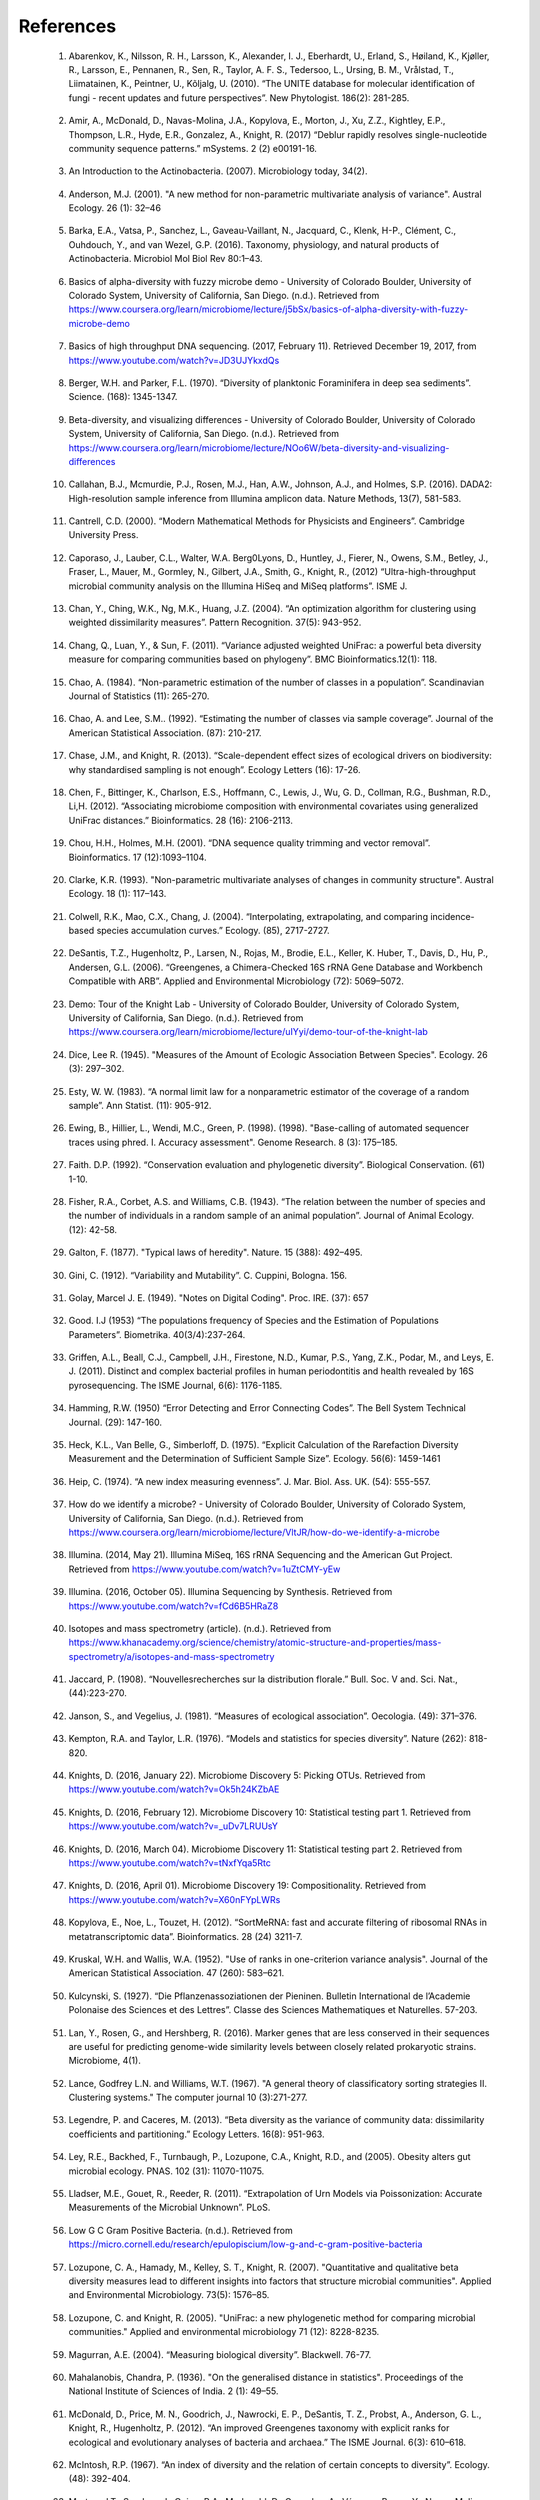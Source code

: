 References
==========
.. _reference1:

  1. Abarenkov, K., Nilsson, R. H., Larsson, K., Alexander, I. J., Eberhardt, U., Erland, S., Høiland, K., Kjøller, R., Larsson, E., Pennanen, R., Sen, R., Taylor, A. F. S., Tedersoo, L., Ursing, B. M., Vrålstad, T., Liimatainen, K., Peintner, U., Kõljalg, U. (2010). “The UNITE database for molecular identification of fungi - recent updates and future perspectives”. New Phytologist. 186(2): 281-285.

.. _reference2:

  2. Amir, A., McDonald, D., Navas-Molina, J.A., Kopylova, E., Morton, J., Xu, Z.Z., Kightley, E.P.,  Thompson, L.R., Hyde, E.R., Gonzalez, A., Knight, R. (2017) “Deblur rapidly resolves single-nucleotide community sequence patterns.” mSystems. 2 (2) e00191-16.

.. _reference3:

  3. An Introduction to the Actinobacteria. (2007). Microbiology today, 34(2).

.. _reference4:

  4. Anderson, M.J. (2001). "A new method for non-parametric multivariate analysis of variance". Austral Ecology. 26 (1): 32–46

.. _reference5:

  5. Barka, E.A., Vatsa, P., Sanchez, L., Gaveau-Vaillant, N., Jacquard, C., Klenk, H-P., Clément, C., Ouhdouch, Y., and van Wezel, G.P. (2016). Taxonomy, physiology, and natural products of Actinobacteria. Microbiol Mol Biol Rev 80:1–43.

.. _reference6:

  6. Basics of alpha-diversity with fuzzy microbe demo - University of Colorado Boulder, University of Colorado System, University of California, San Diego. (n.d.). Retrieved from https://www.coursera.org/learn/microbiome/lecture/j5bSx/basics-of-alpha-diversity-with-fuzzy-microbe-demo

.. _reference7:

  7. Basics of high throughput DNA sequencing. (2017, February 11). Retrieved December 19, 2017, from https://www.youtube.com/watch?v=JD3UJYkxdQs

.. _reference8:

  8. Berger, W.H. and Parker, F.L. (1970). “Diversity of planktonic Foraminifera in deep sea sediments”. Science. (168): 1345-1347.

.. _reference9:

  9. Beta-diversity, and visualizing differences - University of Colorado Boulder, University of Colorado System, University of California, San Diego. (n.d.). Retrieved from https://www.coursera.org/learn/microbiome/lecture/NOo6W/beta-diversity-and-visualizing-differences

.. _reference10:

  10. Callahan, B.J., Mcmurdie, P.J., Rosen, M.J., Han, A.W., Johnson, A.J., and Holmes, S.P. (2016). DADA2: High-resolution sample inference from Illumina amplicon data. Nature Methods, 13(7), 581-583.

.. _reference11:

  11. Cantrell, C.D. (2000). “Modern Mathematical Methods for Physicists and Engineers”. Cambridge University Press.

.. _reference12:

  12. Caporaso, J., Lauber, C.L., Walter, W.A. Berg0Lyons, D., Huntley, J., Fierer, N., Owens, S.M., Betley, J., Fraser, L., Mauer, M., Gormley, N., Gilbert, J.A., Smith, G., Knight, R., (2012) “Ultra-high-throughput microbial community analysis on the Illumina HiSeq and MiSeq platforms”. ISME J.

.. _reference13:

  13. Chan, Y., Ching, W.K., Ng, M.K., Huang, J.Z. (2004). “An optimization algorithm for clustering using weighted dissimilarity measures”. Pattern Recognition. 37(5): 943-952.

.. _reference14:

  14. Chang, Q., Luan, Y., & Sun, F. (2011). “Variance adjusted weighted UniFrac: a powerful beta diversity measure for comparing communities based on phylogeny”. BMC Bioinformatics.12(1): 118.

.. _reference15:

  15. Chao, A. (1984). “Non-parametric estimation of the number of classes in a population”. Scandinavian Journal of Statistics (11): 265-270.

.. _reference16:

  16. Chao, A. and Lee, S.M.. (1992). “Estimating the number of classes via sample coverage”. Journal of the American Statistical Association. (87): 210-217.

.. _reference17:

  17. Chase, J.M., and Knight, R. (2013). “Scale-dependent effect sizes of ecological drivers on biodiversity: why standardised sampling is not enough”. Ecology Letters (16): 17-26.

.. _reference18:

  18. Chen, F., Bittinger, K., Charlson, E.S., Hoffmann, C., Lewis, J., Wu, G. D., Collman, R.G., Bushman, R.D., Li,H. (2012). “Associating microbiome composition with environmental covariates using generalized UniFrac distances.” Bioinformatics. 28 (16): 2106-2113.

.. _reference19:

  19. Chou, H.H., Holmes, M.H. (2001). “DNA sequence quality trimming and vector removal”. Bioinformatics. 17 (12):1093–1104.

.. _reference20:

  20. Clarke, K.R. (1993). "Non-parametric multivariate analyses of changes in community structure". Austral Ecology. 18 (1): 117–143.

.. _reference21:

  21. Colwell, R.K., Mao, C.X., Chang, J. (2004). “Interpolating, extrapolating, and comparing incidence-based species accumulation curves.” Ecology. (85), 2717-2727.

.. _reference22:

  22. DeSantis, T.Z., Hugenholtz, P., Larsen, N., Rojas, M., Brodie, E.L., Keller, K. Huber, T., Davis, D., Hu, P., Andersen, G.L. (2006). “Greengenes, a Chimera-Checked 16S rRNA Gene Database and Workbench Compatible with ARB”. Applied and Environmental Microbiology (72): 5069–5072.

.. _reference23:

  23. Demo: Tour of the Knight Lab - University of Colorado Boulder, University of Colorado System, University of California, San Diego. (n.d.). Retrieved from https://www.coursera.org/learn/microbiome/lecture/uIYyi/demo-tour-of-the-knight-lab

.. _reference24:

  24. Dice, Lee R. (1945). "Measures of the Amount of Ecologic Association Between Species". Ecology. 26 (3): 297–302.

.. _reference25:

  25. Esty, W. W. (1983). “A normal limit law for a nonparametric estimator of the coverage of a random sample”. Ann Statist. (11): 905-912.

.. _reference26:

  26. Ewing, B., Hillier, L., Wendi, M.C., Green, P. (1998). (1998). "Base-calling of automated sequencer traces using phred. I. Accuracy assessment". Genome Research. 8 (3): 175–185.

.. _reference27:

  27. Faith. D.P. (1992). “Conservation evaluation and phylogenetic diversity”. Biological Conservation. (61) 1-10.

.. _reference28:

  28. Fisher, R.A., Corbet, A.S. and Williams, C.B. (1943). “The relation between the number of species and the number of individuals in a random sample of an animal population”. Journal of Animal Ecology. (12): 42-58.

.. _reference29:

  29. Galton, F. (1877). "Typical laws of heredity". Nature. 15 (388): 492–495.

.. _reference30:

  30. Gini, C. (1912). “Variability and Mutability”. C. Cuppini, Bologna. 156.

.. _reference31:

  31. Golay, Marcel J. E. (1949). "Notes on Digital Coding". Proc. IRE. (37): 657

.. _reference32:

  32. Good. I.J (1953) “The populations frequency of Species and the Estimation of Populations Parameters”. Biometrika. 40(3/4):237-264.

.. _reference33:

  33. Griffen, A.L., Beall, C.J., Campbell, J.H., Firestone, N.D., Kumar, P.S., Yang, Z.K., Podar, M., and Leys, E. J. (2011). Distinct and complex bacterial profiles in human periodontitis and health revealed by 16S pyrosequencing. The ISME Journal, 6(6): 1176-1185.

.. _reference34:

  34. Hamming, R.W. (1950) “Error Detecting and Error Connecting Codes”. The Bell System Technical Journal. (29): 147-160.

.. _reference35:

  35. Heck, K.L., Van Belle, G., Simberloff, D. (1975). “Explicit Calculation of the Rarefaction Diversity Measurement and the Determination of Sufficient Sample Size”. Ecology. 56(6): 1459-1461

.. _reference36:

  36. Heip, C. (1974). “A new index measuring evenness”. J. Mar. Biol. Ass. UK. (54): 555-557.

.. _reference37:

  37. How do we identify a microbe? - University of Colorado Boulder, University of Colorado System, University of California, San Diego. (n.d.). Retrieved from https://www.coursera.org/learn/microbiome/lecture/VltJR/how-do-we-identify-a-microbe

.. _reference38:

  38. Illumina. (2014, May 21). Illumina MiSeq, 16S rRNA Sequencing and the American Gut Project. Retrieved from https://www.youtube.com/watch?v=1uZtCMY-yEw

.. _reference39:

  39. Illumina. (2016, October 05). Illumina Sequencing by Synthesis. Retrieved from https://www.youtube.com/watch?v=fCd6B5HRaZ8

.. _reference40:

  40. Isotopes and mass spectrometry (article). (n.d.). Retrieved from https://www.khanacademy.org/science/chemistry/atomic-structure-and-properties/mass-spectrometry/a/isotopes-and-mass-spectrometry

.. _reference41:

  41. Jaccard, P. (1908). “Nouvellesrecherches sur la distribution florale.” Bull. Soc. V and. Sci. Nat., (44):223-270.

.. _reference42:

  42. Janson, S., and Vegelius, J. (1981). “Measures of ecological association”. Oecologia. (49): 371–376.

.. _reference43:

  43. Kempton, R.A. and Taylor, L.R. (1976). “Models and statistics for species diversity”. Nature (262): 818-820.

.. _reference44:

  44. Knights, D. (2016, January 22). Microbiome Discovery 5: Picking OTUs. Retrieved from https://www.youtube.com/watch?v=Ok5h24KZbAE

.. _reference45:

  45. Knights, D. (2016, February 12). Microbiome Discovery 10: Statistical testing part 1. Retrieved from https://www.youtube.com/watch?v=_uDv7LRUUsY

.. _reference46:

  46. Knights, D. (2016, March 04). Microbiome Discovery 11: Statistical testing part 2. Retrieved from https://www.youtube.com/watch?v=tNxfYqa5Rtc

.. _reference47:

  47. Knights, D. (2016, April 01). Microbiome Discovery 19: Compositionality. Retrieved from https://www.youtube.com/watch?v=X60nFYpLWRs

.. _reference48:

  48. Kopylova, E., Noe, L., Touzet, H. (2012). “SortMeRNA: fast and accurate filtering of ribosomal RNAs in metatranscriptomic data”. Bioinformatics. 28 (24) 3211-7.

.. _reference49:

  49. Kruskal, W.H. and Wallis, W.A. (1952). "Use of ranks in one-criterion variance analysis". Journal of the American Statistical Association. 47 (260): 583–621.

.. _reference50:

  50. Kulcynski, S. (1927). “Die Pflanzenassoziationen der Pieninen. Bulletin International de l’Academie Polonaise des Sciences et des Lettres”. Classe des Sciences Mathematiques et Naturelles. 57-203.

.. _reference51:

  51. Lan, Y., Rosen, G., and Hershberg, R. (2016). Marker genes that are less conserved in their sequences are useful for predicting genome-wide similarity levels between closely related prokaryotic strains. Microbiome, 4(1).

.. _reference52:

  52. Lance, Godfrey L.N. and Williams, W.T. (1967). "A general theory of classificatory sorting strategies II. Clustering systems." The computer journal 10 (3):271-277.

.. _reference53:

  53. Legendre, P. and Caceres, M. (2013). “Beta diversity as the variance of community data: dissimilarity coefficients and partitioning.” Ecology Letters. 16(8): 951-963.

.. _reference54:

  54. Ley, R.E., Backhed, F., Turnbaugh, P., Lozupone, C.A., Knight, R.D., and (2005). Obesity alters gut microbial ecology. PNAS. 102 (31): 11070-11075.

.. _reference55:

  55. Lladser, M.E., Gouet, R., Reeder, R. (2011). “Extrapolation of Urn Models via Poissonization: Accurate Measurements of the Microbial Unknown”. PLoS.

.. _reference56:

  56. Low G C Gram Positive Bacteria. (n.d.). Retrieved from https://micro.cornell.edu/research/epulopiscium/low-g-and-c-gram-positive-bacteria

.. _reference57:

  57. Lozupone, C. A., Hamady, M., Kelley, S. T., Knight, R. (2007). "Quantitative and qualitative beta diversity measures lead to different insights into factors that structure microbial communities". Applied and Environmental Microbiology. 73(5): 1576–85.

.. _reference58:

  58. Lozupone, C. and Knight, R. (2005). "UniFrac: a new phylogenetic method for comparing microbial communities." Applied and environmental microbiology 71 (12): 8228-8235.

.. _reference59:

  59. Magurran, A.E. (2004). “Measuring biological diversity”. Blackwell. 76-77.

.. _reference60:

  60. Mahalanobis, Chandra, P. (1936). "On the generalised distance in statistics". Proceedings of the National Institute of Sciences of India. 2 (1): 49–55.

.. _reference61:

  61. McDonald, D., Price, M. N., Goodrich, J., Nawrocki, E. P., DeSantis, T. Z., Probst, A., Anderson, G. L., Knight, R.,  Hugenholtz, P. (2012). “An improved Greengenes taxonomy with explicit ranks for ecological and evolutionary analyses of bacteria and archaea.” The ISME Journal. 6(3): 610–618.

.. _reference62:

  62. McIntosh, R.P. (1967). “An index of diversity and the relation of certain concepts to diversity”. Ecology. (48): 392-404.

.. _reference63:

  63. Morton, J.T., Sanders, J., Quinn, R.A., Mcdonald, D., Gonzalez, A., Vázquez-Baeza, Y., Navas-Molina, J.A., Song, J.S., Metcalf, J.L., Hyde, E.R., Lladser, M., Dorrestein, P.C., and Knight, R. (2017). Balance Trees Reveal Microbial Niche Differentiation. MSystems, 2(1).

.. _reference64:

  64. Navas-Molina, J.A., Peralta-Sánchez, J.M., González, A., McMurdie, P.J., Vázquez-Baeza, Y., Xu, Z., Ursell, L.K., Lauber, C., Zhou, H., Song S.J., Huntley, J., Ackermann, G.L., Berg-Lyons, D., Holmes, S., Caporaso, J.G., Knight, R. (2013). “Advancing Our Understanding of the Human Microbiome Using QIIME”. Methods in Enzymology. (531): 371-444

.. _reference65:

  65. Next Generation Sequencing (NGS) - An Introduction. (2015, June 22). Retrieved from https://www.youtube.com/watch?v=jFCD8Q6qSTM

.. _reference66:

  66. Nguyen, N., Warnow, T., Pop, M., & White, B. (2016). A perspective on 16S rRNA operational taxonomic unit clustering using sequence similarity. Npj Biofilms and Microbiomes, 2(1).

.. _reference67:

  67. NIH Human Microbiome Project. (2009). Microbe Magazine, 4(9), 393-393.

.. _reference68:

  68. Ochiai, A. (1957). “Zoogeographical Studies on the Soleoid Fishes Found in Japan and its Neighhouring Regions-II”. Nippon Suisan Gakkaishi. 22(9): 526-530.

.. _reference69:

  69. Paul, E.B. (2006). “Manhattan distance". Dictionary of Algorithms and Data Structures

.. _reference70:

  70. Pearson, K. (1895). "Notes on regression and inheritance in the case of two parents". Proceedings of the Royal Society of London. (58): 240–242.

.. _reference71:

  71. Pearson, K. (1901). "On Lines and Planes of Closest Fit to Systems of Points in Space" Philosophical Magazine. 2 (11): 559–572.

.. _reference72:

  72. Pielou, E.C. (1966). “The measurement of diversity in different types of biological collections”. J. Theor. Biol. (13): 131-144.

.. _reference73:

  73. Pielou, E.C. (1975). Ecological Diversity. New York, Wiley InterScience.

.. _reference74:

  74. Polymerase Chain Reaction (PCR) - Quantitative PCR (qPCR). (2016, April 28). Retrieved from https://www.youtube.com/watch?v=YhXj5Yy4ksQ

.. _reference75:

  75. Proteobacteria. (n.d.). Retrieved from https://courses.lumenlearning.com/microbiology/chapter/proteobacteria/

.. _reference76:

  76. Quast, C., Pruesse, E., Yilmaz, P., Gerken, J., Schweer, T., Yarza, P., Peplies, J., Glöckner, F. O. (2013). “The SILVA ribosomal RNA gene database project: improved data processing and web-based tools”. Nucl. Acids Res. 41 (D1): D590-D596.

.. _reference77:

  77. Raaijmakers, J.G.W. (1987). “Statistical analysis of the Michaelis-Menten equation”. Biometrics. (43): 793-803.

.. _reference78:

  78. Rideout, J.R., He, Y., Navas-Molina, J.A., Walters, W.A., Ursell, L.K., Gibbons, S.M., Chase, J., McDonald, D., Gonzalez, A., Robbins-Pianka, A., Clemente, J.C., Gilber, J., Huse, S.M., Zhou, H.W., Knight, R., and Caporaso, J.G. (2014). Subsampled open-reference clustering creates consistent, comprehensive OTU definitions and scales to billions of sequences.

.. _reference79:

  79. Robbins, H.E. (1968). “Estimating the Total Probability of the unobserved outcomes of an experiment”. Ann Math. Statist. 39(1): 256-257.

.. _reference80:

  80. Ronbach, L.J. (1951). "Coefficient alpha and the internal structure of tests". Psychometrika. 16 (3): 297–334.

.. _reference81:

  81. Russell, P.F. and Rao, T.R. (1940). “On habitat and association of species of anopheline larvae in south-eastern Madras”. J. Malaria Inst. India. (3): 153-178.

.. _reference82:

  82. Sanschagrin, S. and Yergeau, E. (2014). Next-generation Sequencing of 16S Ribosomal RNA Gene Amplicons. Journal of Visualized Experiments. (90).

.. _reference83:

  83. Shannon, C.E. and Weaver, W. (1949). “The mathematical theory of communication”. University of Illonois Press, Champaign, Illonois.

.. _reference84:

  84. Simpson, E.H. (1949). “Measurement of Diversity”. Nature. (163): 688.

.. _reference85:

  85. Sokal, R.R. and Michener, C.D. (1958). “A statistical method for evaluating systematic relationships”. Univ. Kans. Sci. Bull. (38) 1409-1438.

.. _reference86:

  86. Sokal, R.R. and Sneath, P.H.A. (1963). “Principles of Numerical Taxonomy”. W. H. Freeman, San Francisco, California.

.. _reference87:

  87. Sorenson, T. (1948) "A method of establishing groups of equal amplitude in plant sociology based on similarity of species content." Kongelige Danske Videnskabernes Selskab 5.1-34: 4-7.

.. _reference88:

  88. Spearman, C. (1904). "The proof and measurement of association between two things". American Journal of Psychology. (15): 72–101.

.. _reference89:

  89. Strong, W.L. (2002). “Assessing species abundance uneveness within and between plant communities”. Community Ecology. (3): 237-246.

.. _reference90:

  90. Tanimoto, T. (1958). "An Elementary Mathematical theory of Classification and Prediction". New York: Internal IBM Technical Report.

.. _reference91:

  91. Ted-Ed. (2013, December 09). How to sequence the human genome - Mark J. Kiel. Retrieved from https://www.youtube.com/watch?v=MvuYATh7Y74

.. _reference92:

  92. The Human Microbiome Consotrium. (2012). Structure, Function and diversity of the healthy human microbiome. 486: 207-214.

.. _reference93:

  93. Thomas, F., Hehemann, J., Rebuffet, E., Czjzek, M., & Michel, G. (2011). Environmental and Gut Bacteroidetes: The Food Connection. Frontiers in Microbiology, 2.

.. _reference94:

  94. Turnbaugh, P.J., Hamady, M., Yatsunenko, T., Cantarel, B.L., Duncan, A., Ley, R.E., Sogin, M.L., Jones, W.J., Roe., B.A., Affourtit, J.P., Egholm, M., Henrissat, B., Heath, A.C., Knight, R., and Gordon, J.I. (2008). A core gut microbiome in obese and lean twins. Nature, 457(7228): 480-484.

.. _reference95:

  95. Vazquez-Baeza, Y., Pirrung, M., Gonzalez, A., Knight, R. (2013). “Emperor: A tool for visualizing high-throughput microbial community data”. Gigascience 2(1):16.

.. _reference96:

  96. Ventura, M., Canchaya, C., Tauch, A., Chandra, G., Fitzgerald, G.F., Chater, K.F., and Sinderen, D.V. (2007). Genomics of Actinobacteria: Tracing the Evolutionary History of an Ancient Phylum. Microbiology and Molecular Biology Reviews, 71(3): 495-548.

.. _reference97:

  97. Weiss, S., Xu, Z. Z., Peddada, S., Amir, A., Bittinger, K., Gonzalez, A., Lozupone, C., Zaneveld, J.R., Vazquez-Baeza, Y., Birmingham, A., Hyde, E.R., and Knight, R. (2017). Normalization and microbial differential abundance strategies depend upon data characteristics. Microbiome, 5(1).

.. _reference98:

  98. What is phylogenetics? (2016, June 08). Retrieved from https://www.ebi.ac.uk/training/online/course/introduction-phylogenetics/what-phylogenetics

.. _reference99:

  99. Whittaker, R.H. (1960). “Vegetation of the Siskiyou Mountains, Oregon and California”. Ecological Monographs. (30)” 279–338.

.. _reference100:

  100. Williams, K. P., Gillespie, J. J., Sobral, B. W., Nordberg, E. K., Snyder, E. E., Shallom, J. M., and Dickerman, A. W. (2010). Phylogeny of Gammaproteobacteria. Journal of Bacteriology, 192(9), 2305-2314.

.. _reference101:

  101. Yang, B., Wang, Y., & Qian, P. (2016). Sensitivity and correlation of hypervariable regions in 16S rRNA genes in phylogenetic analysis. BMC Bioinformatics. 17(1).
